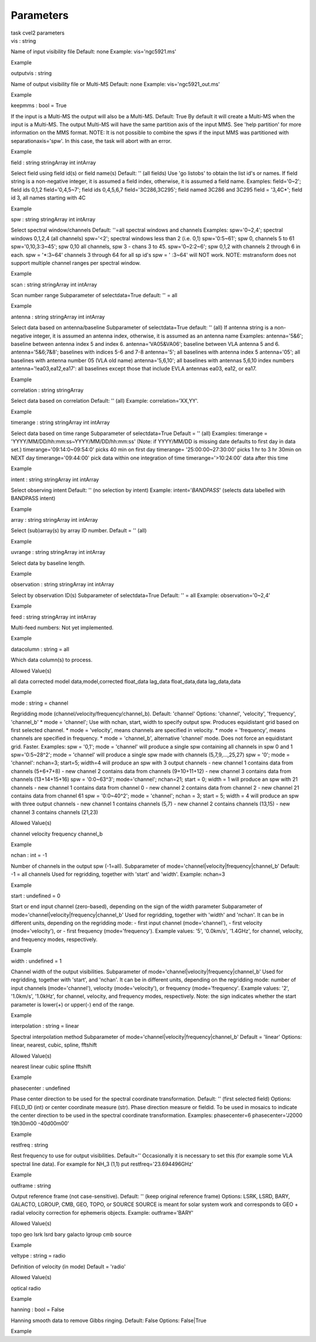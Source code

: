.. container::
   :name: viewlet-above-content-title

Parameters
==========

.. container::
   :name: viewlet-below-content-title

.. container:: documentDescription description

   task cvel2 parameters

.. container:: section
   :name: viewlet-above-content-body

.. container:: section
   :name: content-core

   .. container:: pat-autotoc
      :name: parent-fieldname-text

      .. container:: parsed-parameters

         .. container:: param

            .. container:: parameters2

               vis : string

            Name of input visibility file Default: none Example:
            vis='ngc5921.ms'

Example

.. container:: param

   .. container:: parameters2

      outputvis : string

   Name of output visibility file or Multi-MS Default: none Example:
   vis='ngc5921_out.ms'

Example

.. container:: param

   .. container:: parameters2

      keepmms : bool = True

   If the input is a Multi-MS the output will also be a Multi-MS.
   Default: True By default it will create a Multi-MS when the input is
   a Multi-MS. The output Multi-MS will have the same partition axis of
   the input MMS. See 'help partition' for more information on the MMS
   format. NOTE: It is not possible to combine the spws if the input MMS
   was partitioned with separationaxis='spw'. In this case, the task
   will abort with an error.

Example

.. container:: param

   .. container:: parameters2

      field : string stringArray int intArray

   Select field using field id(s) or field name(s) Default: '' (all
   fields) Use 'go listobs' to obtain the list id's or names. If field
   string is a non-negative integer, it is assumed a field index,
   otherwise, it is assumed a field name. Examples: field='0~2'; field
   ids 0,1,2 field='0,4,5~7'; field ids 0,4,5,6,7 field='3C286,3C295';
   field named 3C286 and 3C295 field = '3,4C*'; field id 3, all names
   starting with 4C

Example

.. container:: param

   .. container:: parameters2

      spw : string stringArray int intArray

   Select spectral window/channels Default: ''=all spectral windows and
   channels Examples: spw='0~2,4'; spectral windows 0,1,2,4 (all
   channels) spw='<2'; spectral windows less than 2 (i.e. 0,1)
   spw='0:5~61'; spw 0, channels 5 to 61 spw='0,10,3:3~45'; spw 0,10 all
   channels, spw 3 - chans 3 to 45. spw='0~2:2~6'; spw 0,1,2 with
   channels 2 through 6 in each. spw = '*:3~64' channels 3 through 64
   for all sp id's spw = ' :3~64' will NOT work. NOTE: mstransform does
   not support multiple channel ranges per spectral window.

Example

.. container:: param

   .. container:: parameters2

      scan : string stringArray int intArray

   Scan number range Subparameter of selectdata=True default: '' = all

Example

.. container:: param

   .. container:: parameters2

      antenna : string stringArray int intArray

   Select data based on antenna/baseline Subparameter of selectdata=True
   default: '' (all) If antenna string is a non-negative integer, it is
   assumed an antenna index, otherwise, it is assumed as an antenna name
   Examples: antenna='5&6'; baseline between antenna index 5 and index
   6. antenna='VA05&VA06'; baseline between VLA antenna 5 and 6.
   antenna='5&6;7&8'; baselines with indices 5-6 and 7-8 antenna='5';
   all baselines with antenna index 5 antenna='05'; all baselines with
   antenna number 05 (VLA old name) antenna='5,6,10'; all baselines with
   antennas 5,6,10 index numbers antenna='!ea03,ea12,ea17': all
   baselines except those that include EVLA antennas ea03, ea12, or
   ea17.

Example

.. container:: param

   .. container:: parameters2

      correlation : string stringArray

   Select data based on correlation Default: '' (all) Example:
   correlation='XX,YY'.

Example

.. container:: param

   .. container:: parameters2

      timerange : string stringArray int intArray

   Select data based on time range Subparameter of selectdata=True
   Default = '' (all) Examples: timerange =
   'YYYY/MM/DD/hh:mm:ss~YYYY/MM/DD/hh:mm:ss' (Note: if YYYY/MM/DD is
   missing date defaults to first day in data set.)
   timerange='09:14:0~09:54:0' picks 40 min on first day timerange=
   '25:00:00~27:30:00' picks 1 hr to 3 hr 30min on NEXT day
   timerange='09:44:00' pick data within one integration of time
   timerange='>10:24:00' data after this time

Example

.. container:: param

   .. container:: parameters2

      intent : string stringArray int intArray

   Select observing intent Default: '' (no selection by intent) Example:
   intent='*BANDPASS*' (selects data labelled with BANDPASS intent)

Example

.. container:: param

   .. container:: parameters2

      array : string stringArray int intArray

   Select (sub)array(s) by array ID number. Default = '' (all)

Example

.. container:: param

   .. container:: parameters2

      uvrange : string stringArray int intArray

   Select data by baseline length.

Example

.. container:: param

   .. container:: parameters2

      observation : string stringArray int intArray

   Select by observation ID(s) Subparameter of selectdata=True Default:
   '' = all Example: observation='0~2,4'

Example

.. container:: param

   .. container:: parameters2

      feed : string stringArray int intArray

   Multi-feed numbers: Not yet implemented.

Example

.. container:: param

   .. container:: parameters2

      datacolumn : string = all

   Which data column(s) to process.

Allowed Value(s)

all data corrected model data,model,corrected float_data lag_data
float_data,data lag_data,data

Example

.. container:: param

   .. container:: parameters2

      mode : string = channel

   Regridding mode (channel/velocity/frequency/channel_b). Default:
   'channel' Options: 'channel', 'velocity', 'frequency', 'channel_b' \*
   mode = 'channel'; Use with nchan, start, width to specify output spw.
   Produces equidistant grid based on first selected channel. \* mode =
   'velocity', means channels are specified in velocity. \* mode =
   'frequency', means channels are specified in frequency. \* mode =
   'channel_b', alternative 'channel' mode. Does not force an
   equidistant grid. Faster. Examples: spw = '0,1'; mode = 'channel'
   will produce a single spw containing all channels in spw 0 and 1
   spw='0:5~28^2'; mode = 'channel' will produce a single spw made with
   channels (5,7,9,...,25,27) spw = '0'; mode = 'channel': nchan=3;
   start=5; width=4 will produce an spw with 3 output channels - new
   channel 1 contains data from channels (5+6+7+8) - new channel 2
   contains data from channels (9+10+11+12) - new channel 3 contains
   data from channels (13+14+15+16) spw = '0:0~63^3'; mode='channel';
   nchan=21; start = 0; width = 1 will produce an spw with 21 channels -
   new channel 1 contains data from channel 0 - new channel 2 contains
   data from channel 2 - new channel 21 contains data from channel 61
   spw = '0:0~40^2'; mode = 'channel'; nchan = 3; start = 5; width = 4
   will produce an spw with three output channels - new channel 1
   contains channels (5,7) - new channel 2 contains channels (13,15) -
   new channel 3 contains channels (21,23)

Allowed Value(s)

channel velocity frequency channel_b

Example

.. container:: param

   .. container:: parameters2

      nchan : int = -1

   Number of channels in the output spw (-1=all). Subparameter of
   mode='channel|velocity|frequency|channel_b' Default: -1 = all
   channels Used for regridding, together with 'start' and 'width'.
   Example: nchan=3

Example

.. container:: param

   .. container:: parameters2

      start : undefined = 0

   Start or end input channel (zero-based), depending on the sign of the
   width parameter Subparameter of
   mode='channel|velocity|frequency|channel_b' Used for regridding,
   together with 'width' and 'nchan'. It can be in different units,
   depending on the regridding mode: - first input channel
   (mode='channel'), - first velocity (mode='velocity'), or - first
   frequency (mode='frequency'). Example values: '5', '0.0km/s',
   '1.4GHz', for channel, velocity, and frequency modes, respectively.

Example

.. container:: param

   .. container:: parameters2

      width : undefined = 1

   Channel width of the output visibilities. Subparameter of
   mode='channel|velocity|frequency|channel_b' Used for regridding,
   together with 'start', and 'nchan'. It can be in different units,
   depending on the regridding mode: number of input channels
   (mode='channel'), velocity (mode='velocity'), or frequency
   (mode='frequency'. Example values: '2', '1.0km/s', '1.0kHz', for
   channel, velocity, and frequency modes, respectively. Note: the sign
   indicates whether the start parameter is lower(+) or upper(-) end of
   the range.

Example

.. container:: param

   .. container:: parameters2

      interpolation : string = linear

   Spectral interpolation method Subparameter of
   mode='channel|velocity|frequency|channel_b' Default = 'linear'
   Options: linear, nearest, cubic, spline, fftshift

Allowed Value(s)

nearest linear cubic spline fftshift

Example

.. container:: param

   .. container:: parameters2

      phasecenter : undefined

   Phase center direction to be used for the spectral coordinate
   transformation. Default: '' (first selected field) Options: FIELD_ID
   (int) or center coordinate measure (str). Phase direction measure or
   fieldid. To be used in mosaics to indicate the center direction to be
   used in the spectral coordinate transformation. Examples:
   phasecenter=6 phasecenter='J2000 19h30m00 -40d00m00'

Example

.. container:: param

   .. container:: parameters2

      restfreq : string

   Rest frequency to use for output visibilities. Default=''
   Occasionally it is necessary to set this (for example some VLA
   spectral line data). For example for NH_3 (1,1) put
   restfreq='23.694496GHz'

Example

.. container:: param

   .. container:: parameters2

      outframe : string

   Output reference frame (not case-sensitive). Default: '' (keep
   original reference frame) Options: LSRK, LSRD, BARY, GALACTO, LGROUP,
   CMB, GEO, TOPO, or SOURCE SOURCE is meant for solar system work and
   corresponds to GEO + radial velocity correction for ephemeris
   objects. Example: outframe='BARY'

Allowed Value(s)

topo geo lsrk lsrd bary galacto lgroup cmb source

Example

.. container:: param

   .. container:: parameters2

      veltype : string = radio

   Definition of velocity (in mode) Default = 'radio'

Allowed Value(s)

optical radio

Example

.. container:: param

   .. container:: parameters2

      hanning : bool = False

   Hanning smooth data to remove Gibbs ringing. Default: False Options:
   False|True

Example

.. container:: section
   :name: viewlet-below-content-body
